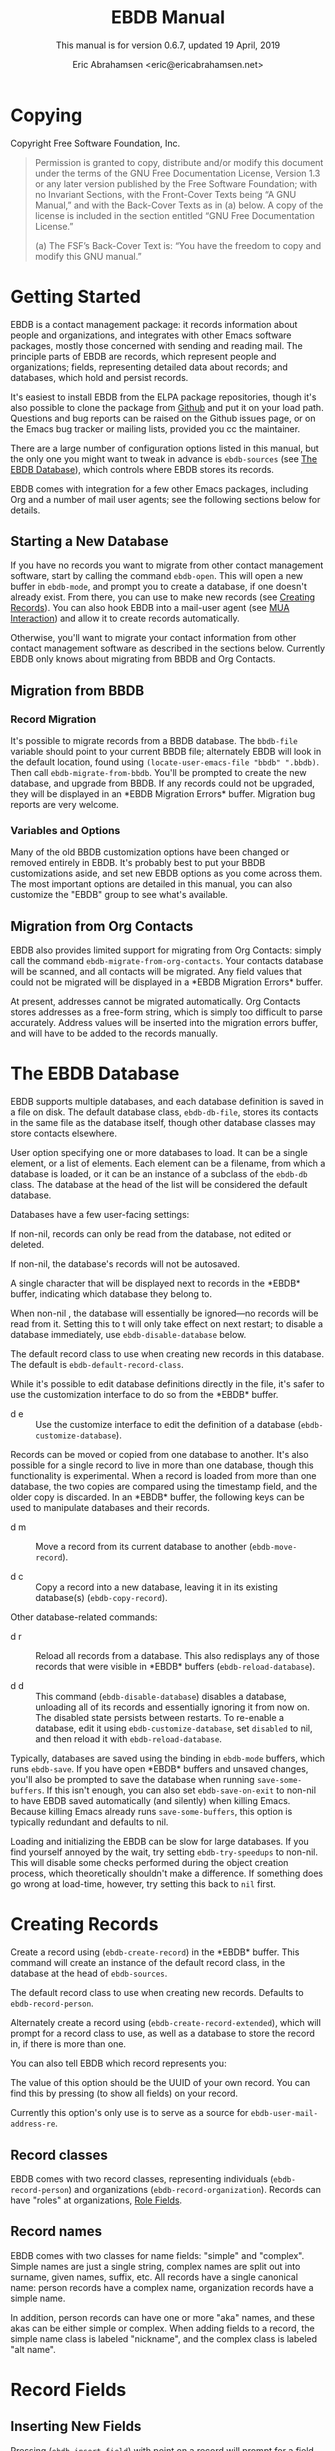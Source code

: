 # -*- sentence-end-double-space: t -*-
#+TEXINFO_CLASS: info
#+TEXINFO_HEADER: @syncodeindex vr cp
#+TEXINFO_HEADER: @syncodeindex fn cp
#+TEXINFO_HEADER: @syncodeindex ky cp
#+AUTHOR: Eric Abrahamsen <eric@ericabrahamsen.net>
#+TITLE: EBDB Manual
#+SUBTITLE: This manual is for version 0.6.7, updated 19 April, 2019
#+TEXINFO_DIR_CATEGORY: Emacs
#+TEXINFO_DIR_TITLE: EBDB: (ebdb)
#+TEXINFO_DIR_DESC: Contact management package
#+OPTIONS: *:nil num:t toc:2 h:4 num:3
#+MACRO: buf \ast{}$1\ast{}
#+MACRO: kbd @@texinfo:@kbd{$1}@@

* Copying
:PROPERTIES:
:COPYING:  t
:END:

Copyright \copy 2016 Free Software Foundation, Inc.

#+BEGIN_QUOTE
Permission is granted to copy, distribute and/or modify this document
under the terms of the GNU Free Documentation License, Version 1.3 or
any later version published by the Free Software Foundation; with no
Invariant Sections, with the Front-Cover Texts being “A GNU Manual,”
and with the Back-Cover Texts as in (a) below.  A copy of the license
is included in the section entitled “GNU Free Documentation License.”

(a) The FSF’s Back-Cover Text is: “You have the freedom to copy and
modify this GNU manual.”
#+END_QUOTE
* Getting Started
EBDB is a contact management package: it records information about
people and organizations, and integrates with other Emacs software
packages, mostly those concerned with sending and reading mail.  The
principle parts of EBDB are records, which represent people and
organizations; fields, representing detailed data about records; and
databases, which hold and persist records.

It's easiest to install EBDB from the ELPA package repositories,
though it's also possible to clone the package from [[https:github.com/girzel/ebdb][Github]] and put it
on your load path.  Questions and bug reports can be raised on the
Github issues page, or on the Emacs bug tracker or mailing lists,
provided you cc the maintainer.

There are a large number of configuration options listed in this
manual, but the only one you might want to tweak in advance is
~ebdb-sources~ (see [[id:9a02f8fb-01e2-4cd8-8166-608814a031f7][The EBDB Database]]), which controls where EBDB
stores its records.

EBDB comes with integration for a few other Emacs packages, including
Org and a number of mail user agents; see the following sections below
for details.

** Starting a New Database
#+FINDEX: ebdb-open
If you have no records you want to migrate from other contact
management software, start by calling the command ~ebdb-open~.  This
will open a new buffer in ~ebdb-mode~, and prompt you to create a
database, if one doesn't already exist.  From there, you can use
{{{kbd(c)}}} to make new records (see [[id:692cde31-73be-4faf-b436-7eae8a5d02d1][Creating Records]]).  You can also
hook EBDB into a mail-user agent (see [[id:6a16bc3a-dd20-48af-b532-d5a39da6ab55][MUA Interaction]]) and allow it to
create records automatically.

Otherwise, you'll want to migrate your contact information from other
contact management software as described in the sections below.
Currently EBDB only knows about migrating from BBDB and Org Contacts.
** Migration from BBDB
#+CINDEX: Migration from BBDB
*** Record Migration
#+FINDEX: ebdb-migrate-from-bbdb
It's possible to migrate records from a BBDB database.  The
~bbdb-file~ variable should point to your current BBDB file;
alternately EBDB will look in the default location, found using
~(locate-user-emacs-file "bbdb" ".bbdb)~.  Then call
~ebdb-migrate-from-bbdb~.  You'll be prompted to create the new
database, and upgrade from BBDB.  If any records could not be
upgraded, they will be displayed in an {{{buf(EBDB Migration
Errors)}}} buffer.  Migration bug reports are very welcome.
*** Variables and Options
Many of the old BBDB customization options have been changed or
removed entirely in EBDB.  It's probably best to put your BBDB
customizations aside, and set new EBDB options as you come across
them.  The most important options are detailed in this manual, you can
also customize the "EBDB" group to see what's available.
** Migration from Org Contacts
#+CINDEX: Migration from Org Contacts
#+FINDEX: ebdb-migrate-from-org-contacts
EBDB also provides limited support for migrating from Org Contacts:
simply call the command ~ebdb-migrate-from-org-contacts~.  Your
contacts database will be scanned, and all contacts will be migrated.
Any field values that could not be migrated will be displayed in a
{{{buf(EBDB Migration Errors)}}} buffer.

At present, addresses cannot be migrated automatically.  Org Contacts
stores addresses as a free-form string, which is simply too difficult
to parse accurately.  Address values will be inserted into the
migration errors buffer, and will have to be added to the records
manually.
* The EBDB Database
:PROPERTIES:
:ID:       9a02f8fb-01e2-4cd8-8166-608814a031f7
:END:
EBDB supports multiple databases, and each database definition is
saved in a file on disk.  The default database class, ~ebdb-db-file~,
stores its contacts in the same file as the database itself, though
other database classes may store contacts elsewhere.

#+CINDEX: Creating a database
#+CINDEX: Databases
#+TEXINFO: @defopt ebdb-sources
User option specifying one or more databases to load.  It can be a
single element, or a list of elements.  Each element can be a
filename, from which a database is loaded, or it can be an instance of
a subclass of the ~ebdb-db~ class.  The database at the head of the
list will be considered the default database.
#+TEXINFO: @end defopt

Databases have a few user-facing settings:

#+ATTR_TEXINFO: :options Database @code{boolean} read-only
#+begin_deftypeivar
If non-nil, records can only be read from the database, not edited or
deleted.
#+end_deftypeivar

#+ATTR_TEXINFO: :options Database @code{boolean} auto-save
#+begin_deftypeivar
If non-nil, the database's records will not be autosaved.
#+end_deftypeivar

#+ATTR_TEXINFO: :options Database @code{character} buffer-char
#+begin_deftypeivar
A single character that will be displayed next to records in the
{{{buf(EBDB)}}} buffer, indicating which database they belong to.
#+end_deftypeivar

#+ATTR_TEXINFO: :options Database @code{boolean} disabled
#+begin_deftypeivar
When non-nil , the database will essentially be ignored---no records
will be read from it.  Setting this to t will only take effect on next
restart; to disable a database immediately, use
~ebdb-disable-database~ below.
#+end_deftypeivar

#+ATTR_TEXINFO: :options Database @code{symbol} record-class
#+begin_deftypeivar
The default record class to use when creating new records in this
database.  The default is ~ebdb-default-record-class~.
#+end_deftypeivar

While it's possible to edit database definitions directly in the file,
it's safer to use the customization interface to do so from the
{{{buf(EBDB)}}} buffer.

#+attr_texinfo: :indic @kbd
- d e ::

     #+KINDEX: d e
     Use the customize interface to edit the definition of a database
     (~ebdb-customize-database~).

Records can be moved or copied from one database to another. It's also
possible for a single record to live in more than one database, though
this functionality is experimental. When a record is loaded from more
than one database, the two copies are compared using the timestamp
field, and the older copy is discarded.  In an {{{buf(EBDB)}}} buffer,
the following keys can be used to manipulate databases and their
records.

#+attr_texinfo: :indic @kbd
- d m ::

     #+KINDEX: d m
     Move a record from its current database to another
     (~ebdb-move-record~).

- d c ::

     #+KINDEX: d c
      Copy a record into a new database, leaving it in its existing
     database(s) (~ebdb-copy-record~).

Other database-related commands:

#+attr_texinfo: :indic @kbd
- d r ::

     #+KINDEX: d r
     Reload all records from a database.  This also redisplays any of
     those records that were visible in {{{buf(EBDB)}}} buffers
     (~ebdb-reload-database~).

- d d ::

     #+KINDEX: d d
     This command (~ebdb-disable-database~) disables a database,
     unloading all of its records and essentially ignoring it from now
     on.  The disabled state persists between restarts.  To re-enable
     a database, edit it using ~ebdb-customize-database~, set
     ~disabled~ to nil, and then reload it with
     ~ebdb-reload-database~.

#+CINDEX: Saving the database
#+VINDEX: ebdb-save-on-exit
Typically, databases are saved using the {{{kbd(s)}}} binding in
~ebdb-mode~ buffers, which runs ~ebdb-save~.  If you have open
{{{buf(EBDB)}}} buffers and unsaved changes, you'll also be prompted
to save the database when running ~save-some-buffers~.  If this isn't
enough, you can also set ~ebdb-save-on-exit~ to non-nil to have EBDB
saved automatically (and silently) when killing Emacs. Because killing
Emacs already runs ~save-some-buffers~, this option is typically
redundant and defaults to nil.

#+CINDEX: Loading databases
#+CINDEX: Database load times
#+VINDEX: ebdb-try-speedups
Loading and initializing the EBDB can be slow for large databases.  If
you find yourself annoyed by the wait, try setting ~ebdb-try-speedups~
to non-nil.  This will disable some checks performed during the object
creation process, which theoretically shouldn't make a difference.  If
something does go wrong at load-time, however, try setting this back
to ~nil~ first.
* Creating Records
:PROPERTIES:
:ID:       692cde31-73be-4faf-b436-7eae8a5d02d1
:END:
#+CINDEX: Creating records
#+KINDEX: c
#+FINDEX: ebdb-create-record
Create a record using {{{kbd(c)}}} (~ebdb-create-record~) in the
{{{buf(EBDB)}}} buffer.  This command will create an instance of the
default record class, in the database at the head of ~ebdb-sources~.

#+ATTR_TEXINFO: :options ebdb-default-record-class
#+begin_defopt
The default record class to use when creating new records.  Defaults
to ~ebdb-record-person~.
#+end_defopt

#+FINDEX: ebdb-create-record-extended
#+KINDEX: C
Alternately create a record using {{{kbd(C)}}}
(~ebdb-create-record-extended~), which will prompt for a record class to use,
as well as a database to store the record in, if there is more than
one.

You can also tell EBDB which record represents you:

#+ATTR_TEXINFO: :options ebdb-record-self
#+begin_defopt
The value of this option should be the UUID of your own record.  You
can find this by pressing {{{kbd(T)}}} (to show all fields) on your
record.
#+end_defopt

Currently this option's only use is to serve as a source for
~ebdb-user-mail-address-re~.
** Record classes
EBDB comes with two record classes, representing individuals
(~ebdb-record-person~) and organizations (~ebdb-record-organization~).
Records can have "roles" at organizations, [[id:1398bd78-b380-4f36-ab05-44ea5ca8632f][Role Fields]].
** Record names
EBDB comes with two classes for name fields: "simple" and "complex".
Simple names are just a single string, complex names are split out
into surname, given names, suffix, etc.  All records have a single
canonical name: person records have a complex name, organization
records have a simple name.

In addition, person records can have one or more "aka" names, and
these akas can be either simple or complex.  When adding fields to a
record, the simple name class is labeled "nickname", and the complex
class is labeled "alt name".
* Record Fields
:PROPERTIES:
:ID:       4170bd36-64bf-44b4-87d0-29fbed968851
:END:
** Inserting New Fields
#+CINDEX: Inserting new fields
#+KINDEX: i
#+FINDEX: ebdb-insert-field
Pressing {{{kbd(i)}}} (~ebdb-insert-field~) with point on a record
will prompt for a field type, then field values, and add the field to
the record.  See below for more information about the various kinds of
fields.

When entering field data, optional data can be skipped by entering a
blank string, or by pressing {{{kbd(C-g)}}}.  The first {{{kbd(C-g)}}}
will cancel the current data prompt; the second {{{kbd(C-g)}}} will
cancel the creation of the field altogether.  For instance, when
creating address fields, EBDB will allow you to create an arbitrary
number of street lines.  When you've added enough, either enter a
blank string, or hit {{{kbd(C-g)}}}.
** Editing Existing Fields
#+CINDEX: Editing fields
#+KINDEX: e
#+FINDEX: ebdb-edit-field
Pressing {{{kbd(e)}}} (~ebdb-edit-field~) with point on a field will
allow you to edit an existing field, with the previous values as
defaults.

#+KINDEX: E
#+FINDEX: ebdb-edit-field-customize
Alternately, press {{{kbd(E)}}} (~ebdb-edit-field-customize~) to edit
the field's values using the Customize interface.  Some fields have
slots that can only be edited this way; other fields have slots that
cannot be edited at all once the field is created.
** Deleting Records and Fields
#+CINDEX: Deleting records
#+CINDEX: Deleting fields
#+KINDEX: C-k
#+FINDEX: ebdb-delete-record-or-field
Pressing {{{kbd(C-k)}}} on a field will ask you for confirmation, then
delete the field.  Pressing {{{kbd(C-k)}}} while point is on or before
a record's main name will instead prompt to delete the whole record.
** Field Types
:PROPERTIES:
:ID:       cb2190f4-f2e6-4082-9671-24e11e5cc0c6
:END:
Fields can be classed in a few different categories.  Some are
"plumbing" fields, that are present for all records, but not generally
visible or user-editable: these include the creation date, timestamp,
and UUID.  You can view these fields by hitting {{{kbd(T)}}} on the
record.  Other fields are "built-in": basic fields that get special
treatment.  These include the name, mail, phone, address, and notes
fields.  EBDB comes with default classes for these fields: if you
would like to use different defaults, you can create new classes
(inheriting from the existing ones) and use those instead.  See
[[id:a58993a8-0631-459f-8bd6-7155bb6df605][Hacking EBDB]] for more information.

Besides the "plumbing" and "built-in" fields, all other fields are
referred to as "user" fields.  These can hold any kind of information
you want to associate with a record.  Some user fields are simple
string keys and string values; others have more complicated data
structures and behavior.

When adding a field to a record, you'll be prompted for a field type.
The list will include the built-in fields, more complicated field
types, and also all the simple string keys you've defined so far.  If
you enter a string key that EBDB hasn't seen before, it will prompt
for confirmation, then define that key for future use.

EBDB comes with more complicated classes including "anniversary",
"url", "id", "relation", "role" and more.  Many of these fields have
their own list of labels: for instance, anniversary fields may be
labeled "birthday" or "wedding", and URL fields might be labeled
"homepage" or "file-sharing".

In the case of fields with labels, you'll first choose the general
field ("anniversary"), then enter the field data, and lastly choose a
label ("birthday").  Again, if you choose a label that hasn't been
seen before, EBDB will first prompt for confirmation, then define the
label for future use.  You can also enter an empty string or hit
{{{kbd(C-g)}}} to omit the label altogether.

Loading secondary libraries may make more field types available.
*** Role fields
:PROPERTIES:
:ID:       1398bd78-b380-4f36-ab05-44ea5ca8632f
:END:
One type of field worth mentioning in particular is the role field.
EBDB records come in two types at present: person and organization.
People have roles at organizations: jobs, volunteer positions, etc.
People are also likely to have roles at more than one organization.

When adding a role field to a record, you'll be prompted for a string
label denoting eg.@@texinfo:@:@@ a job title, prompted for an
organization, and prompted for a mail address that belongs only to
this role field (ie.@@texinfo:@:@@ an institutional email address).
If the organization has a "domain" field type, and the person has an
existing mail address that matches that domain, you'll be prompted to
move that address to the role field.

When viewing organization records, the role fields for all related
person records are also displayed as part of the organization record.

If a person's role at an organization later comes to an end, the role
field can be deleted, or marked as "defunct", if record keeping is
desired.  This can only be done using the customize-based editing
interface (the {{{kbd(E)}}} key on the role field).

In fact, in addition to a mail field, role fields can contain an
arbitrary number of other fields, representing metadata about the role
(an employee number, employment start date, etc).  The author has yet
to come up with a good interface for viewing and manipulating these
extra fields, however, so the functionality remains hidden.
Suggestions are very welcome.

#+FINDEX: ebdb-create-record-and-role
It can often feel a little clunky creating a new organization to
associate with a person, or vice versa.  EBDB provides a convenience
function to create a new person or organization record, and associate
it with the existing record under point, in one step, using the
{{{kbd(F)}}}.  This will create a new organization if point is on a
person record, or a new person if point is on an organization.

*** Tag field
:PROPERTIES:
:ID:       d9073bc7-8731-4919-9fc0-7d1dcf98426e
:END:
EBDB comes with a field holding arbitrary tags for records.  When
searching on the tags field (using {{{kbd(/ x)}}} and selecting
"tags"), EBDB provides the same tag search syntax as Org does,
eg.@@texinfo:@:@@ "work|laptop+night".  @@texinfo:@xref{Matching
tags and properties,,,org}@@ for more information.

The @@texinfo:@file{@@ebdb-org@@texinfo:}@@ library comes with another
tagging class, ~ebdb-org-field-tags~, that behaves just like the
standard class, except the user's Org-file tags are offered for
completion.  [[id:ee6b5ccb-a7a6-4c42-84a5-9eb0bbdc040f][Org Integration]].
*** Mail folder field
The "mail folder" field is used to indicate which folder or group
incoming mail from the contact should be filed into.  Currently only
Gnus supports this; support in other MUAs is forthcoming.
* MUA Interaction
:PROPERTIES:
:ID:       6a16bc3a-dd20-48af-b532-d5a39da6ab55
:END:
One of EBDB's most important features is the ability to create, update
and display records based on messages received or sent in your mail
user agent(s).  In theory, EBDB can be integrated with any software
package, but it's most common to use it in conjunction with sending
and receiving emails.
** Loading MUA Code

MUA code is activated simply by loading the relevant library.  Keep in
mind that mail-reading clients and mail-sending clients are considered
separate MUAs.  For instance, if you use the Gnus package for reading
mail, and Message for sending it, you'll want two require statements:

#+BEGIN_SRC elisp
(require 'ebdb-gnus)
(require 'ebdb-message)
#+END_SRC

There are other packages that provide other MUA integration: these are
likewise activated simply by requiring the relevant library, named
"ebdb-<MUA>".  MUAs supported by EBDB include gnus, message, mh-e,
mu4e, wl, and rmail.
** Display and Updating

#+CINDEX: MUA Display
#+CINDEX: MUA Updating
When a message is opened in an MUA, EBDB can do certain things with
the records referenced in that message. It can:

- Pop up a buffer displaying the records.
- Create new records, or alter existing records, based on information
   provided by the MUA.
- Run automatic rules to edit the records.
- Provide keybindings to manually edit the records.

Each of these functionalities is optional, and can be customized
independently of the others.
*** Pop-up Buffers
#+CINDEX: Pop-up buffers
Each MUA creates its own EBDB pop-up buffer, with a name like
{{{buf(EBDB-Gnus)}}} or {{{buf(EBDB-Rmail)}}}.  MUAs will re-use their
own buffers, and will not interfere with buffers the user has created
using the ~ebdb~ command, or by cloning or renaming existing buffers.

#+ATTR_TEXINFO: :options ebdb-mua-pop-up
#+begin_defopt
If nil, MUAs will not automatically pop up buffers.  It is still
possible to manually create the buffer using interactive commands (see
below).
#+end_defopt

#+ATTR_TEXINFO: :options ebdb-mua-default-formatter
#+begin_defopt
The default formatter to use for MUA pop-up buffers.  The value of
this option should be an instance of either the
~ebdb-formatter-ebdb-multiline~ or the ~ebdb-formatter-ebdb-oneline~
class; it defaults to ~ebdb-default-multiline-formatter~.  Other
likely options would be the value of ~ebdb-default-oneline-formatter~,
or a custom-made formatter, see [[id:20fc7a2a-55a9-43ef-9534-9e5887682a88][Customizing Record Display]].
#+end_defopt

EBDB can also integrate with atomic windows (@@texinfo:@xref{Atomic
Windows,,,elisp}@@).

#+ATTR_TEXINFO: :options ebdb-join-atomic-windows
#+begin_defopt
When non-nil (the default), EBDB buffers that are popped up within
existing atomic windows will become part of the atomic window.
Otherwise they will be opened to one side of the atomic window.
#+end_defopt

#+ATTR_TEXINFO: :options ebdb-default-window-size
#+begin_defopt
Set to a float between 0 and 1 to specify how much of an existing
window the popped-up {{{buf(EBDB)}}} buffer should occupy.
#+end_defopt

In addition, each MUA has its own customization option for controlling
the window size of pop-up buffers.  Each option is named as
~ebdb-<MUA>-window-size~, and each defaults to
~ebdb-default-window-size~.

Beyond this, there are no other user customization options controlling
the layout of MUA pop-up buffers.  Further customization will likely
be added in the future: please complain to the author.
*** Auto-Updating Records
EBDB can automatically update the name and mail addresses of records
based on information in an MUA message. The first and most important
option governing this behavior is:

#+ATTR_TEXINFO: :options ebdb-mua-auto-update-p
#+begin_defopt
This option determines how EBDB acts upon mail addresses found in
incoming messages.  If nil, nothing will happen.  Other options
include the symbols ~existing~ (only search for and display existing
records), ~update~ (only find existing records, and update their name
and mail fields as necessary), ~query~ (find existing records, and
query about the editing and creation of new records), and ~create~
(automatically create new records).  A value of ~t~ is considered
equivalent to ~create~.  The option can also be set to a function
which returns one of the above symbols.
#+end_defopt

This option only governs what EBDB does automatically, each time a
message is displayed.  The same process can be run interactively using
the commands below.

In many cases it's useful to have different auto-update behavior in
different MUAs.  In particular, you might want to automatically create
records for addresses as you send messages to them, but retain manual
control over creating records from messages you receive.  EBDB
provides two more-specific versions of ~ebdb-mua-auto-update-p~:

#+ATTR_TEXINFO: :options ebdb-mua-sender-update-p
#+begin_defopt
The default "update-p" value for all mail-sending MUAs.
#+end_defopt

#+ATTR_TEXINFO: :options ebdb-mua-reader-update-p
#+begin_defopt
The default "update-p" value for all mail-reading MUAs.
#+end_defopt

#+VINDEX: ebdb-gnus-auto-update-p
#+VINDEX: ebdb-message-auto-update-p
#+VINDEX: ebdb-rmail-auto-update-p
#+VINDEX: ebdb-mhe-auto-update-p
#+VINDEX: ebdb-mu4e-auto-update-p
#+VINDEX: ebdb-wl-auto-update-p
#+VINDEX: ebdb-vm-auto-update-p
Even finer-grained control is available using per-MUA versions of the
option, all of them named after the pattern
~ebdb-<MUA>-auto-update-p~.

When updating records either automatically or interactively, a few
more options come into play:

#+ATTR_TEXINFO: :options ebdb-add-name
#+begin_defopt
Whether to automatically change record names.  See docstring for
details.
#+end_defopt

#+ATTR_TEXINFO: :options ebdb-add-aka
#+begin_defopt
Whether to automatically add new names as akas.  See docstring for
details.
#+end_defopt

#+ATTR_TEXINFO: :options ebdb-add-mails
#+begin_defopt
How to handle apparently new mail addresses.  See docstring for
details.
#+end_defopt

There are also options governing whether EBDB will consider a mail
address or not:

#+ATTR_TEXINFO: :options ebdb-accept-header-list
#+begin_defopt
An alist governing which addresses in which headers will be accepted.
See docstring for details.
#+end_defopt

#+ATTR_TEXINFO: :options ebdb-ignore-header-list
#+begin_defopt
An alist governing which addresses in which headers will be ignored.
See docstring for details.
#+end_defopt

#+VINDEX: ebdb-record-self
#+ATTR_TEXINFO: :options ebdb-user-name-address-re
#+begin_defopt
A regular expression matching the user's own mail address(es).  In
addition to a regexp, this can also be the symbol ~message~, in which
case the value will be copied from ~message-alternative-emails~, or
the symbol ~self~, in which case the value will be constructed from
the record pointed to by the option ~ebdb-record-self~.
#+end_defopt

When auto update is set to ~query~, and the user has already told EBDB
not to automatically create or update a record for a given mail
address, it can be annoying when opening the message a second timed to
be prompted again.  It is possible to permanently ignore a mail
address, by saving it to disk.

#+CINDEX: Permanently ignoring mail addresses
#+ATTR_TEXINFO: :options ebdb-permanent-ignores-file
#+begin_defopt
A file in which to save permanently-ignored mail addresses.  This
defaults to ".ebdb-permanent-ignores" in the user's Emacs directory,
but can be set to a different location, or to nil to disable saving of
the ignored list altogether.
#+end_defopt

When EBDB queries to create or update a record, the {{{kbd(i)}}} key
will ignore the mail permanently; the {{{kbd(I)}}} key will ignore the
entire domain.  If the above option is nil, the mail will be ignored
for this session only, otherwise it will be saved to disk the next
time EBDB is saved.

It's also possible to add addresses manually, while EBDB is shut down.
The format is one address per line, with no attached name or angle
brackets.  Domains to be ignored should start with the "@" symbol.
The addresses are matched literally (though case-insensitively); it's
not possible to use regexps.
*** Noticing and Automatic Rules

#+CINDEX: Automatic Rules
In addition to updating records' name and mail fields, it's possible
to run other arbitrary edits on records when they are referenced in a
message.  This process is called "noticing".  Two hooks are run as a
part of noticing:

#+ATTR_TEXINFO: :options ebdb-notice-record-hook
#+begin_defopt
This hook is run once per record noticed, with two arguments: the
record, and one of the symbols ~sender~ and ~recipient~, indicating
where in the message headers the record was found.
#+end_defopt

#+ATTR_TEXINFO: :options ebdb-notice-mail-hook
#+begin_defopt
This hook is run once per mail message noticed: if multiple addresses
belong to a single record, it will be called once per address.  The
hook is run with one argument: the record.
#+end_defopt

#+FINDEX: ebdb-notice-field
When a record is noticed, it will also call the method
~ebdb-notice-field~ on all of its fields.  Using this method requires
a bit of familiarity with @@texinfo:@ref{Generic
Functions,,,elisp}@@; suffice it to say that the first argument is the
field instance being noticed, the second argument is one of the
symbols ~sender~ or ~recipient~, and the third argument is the record
being noticed.

*** Interactive Commands
:PROPERTIES:
:ID:       38166454-6750-48e9-a5e5-313ff9264c6d
:END:
Some interactive commands are also provided for operating on the
relevant EBDB records.  In message-reading MUAs, EBDB creates its own
keymap, and binds it to the key ";".  The following list assumes this
binding, and only specifies the further binding.  Ie, press ";:" to
call ~ebdb-mua-update-records~.

#+attr_texinfo: :indic @kbd
- : ::

     #+KINDEX: ; :
     #+FINDEX: ebdb-mua-update-records
     If the option ~ebdb-mua-auto-update-p~ is nil, this command
     (~ebdb-mua-update-records~) can be used to do the same thing, and
     will behave as if that option were set to ~query~.

- ; ::

     #+KINDEX: ; ;
     #+FINDEX: ebdb-mua-display-all-records
     If the option ~ebdb-mua-pop-up~ is nil, this command can be used
     to do the same thing (~ebdb-mua-display-all-records~).

- ' ::

     #+KINDEX: ; '
     #+FINDEX: ebdb-mua-edit-sender-notes
     Edit the notes field of the message sender
     (~ebdb-mua-edit-sender-notes~).

- @@texinfo:@quotedblright{}@@ ::

     #+KINDEX: ; "
     #+FINDEX: ebdb-mua-in-ebdb-buffer
     This command moves point to the relevant EBDB pop-up buffer
     (popping the buffer up first, if necessary).  You can then issue
     commands in the EBDB buffer as usual, with the exception that
     {{{kbd(q)}}} will move point back to the previously-selected
     window, rather than quitting the EBDB buffer.

- s ::

     #+KINDEX: ; s
     #+FINDEX: ebdb-mua-snarf-article
     This command scans the body text of the current message, and
     attempts to snarf new record information from it.  Email
     addresses and names in the body text will be handled, as will
     information in the headers of forwarded mail, and information in
     the signature will be associated with the sender.  The user is
     always prompted before edits are made.  This functionality is
     highly unreliable, and probably won't work as advertised.

- t ::

     #+KINDEX: ; t
     #+FINDEX: ebdb-mua-toggle-records-format
     This command toggles the displayed records between the multiline
     and oneline display formats.

Other command are not bound by default:

#+attr_texinfo: :options Command ebdb-mua-yank-cc
#+begin_deffn
Prompt for an existing {{{buf(EBDB)}}} buffer, and add addresses for
all the records displayed there to the "CC:" line of the message being
composed.  This command is not bound by default, because the EBDB
keymap is not bound by default in message composition MUAs.
#+end_deffn

#+attr_texinfo: :options Command ebdb-mua-display-sender
#+begin_deffn
Only display the sender.
#+end_deffn

#+attr_texinfo: :options Command ebdb-mua-display-recipients
#+begin_deffn
Only display the recipients.
#+end_deffn

#+attr_texinfo: :options Command ebdb-mua-display-all-recipients
#+begin_deffn
Only display recipients, using all mail addresses from the message.
#+end_deffn
** EBDB and MUA summary buffers

EBDB can affect the way message senders are displayed in your MUA's
summary buffer.  It can do this in two ways: 1) by changing the way
the contact name is displayed, and 2) by optionally displaying a
one-character mark next to the contact's name.
*** Sender name display
EBDB can "unify" the name displayed for a sender that exists in the
database.  In general, an MUA will display the name part of the From:
header in the mailbox summary buffer.  EBDB can replace that display
name with information from the database.  This only works for Gnus,
which allows for overriding how message senders are displayed.  The
format letter (see below) should be added to
~gnus-summary-line-format~ for Gnus (which see).

#+attr_texinfo: :options ebdb-message-clean-name-function
#+begin_defopt
A function used to clean up the name extracted from the headers of a
message.
#+end_defopt

#+attr_texinfo: :options ebdb-message-mail-as-name
#+BEGIN_defopt
If non-nil, the mail address will be used as a fallback for new record
names.
#+END_defopt

#+attr_texinfo: :options ebdb-mua-summary-unification-list
#+BEGIN_defopt
A list of fields used by ~ebdb-mua-summary-unify~ to return a value
for unification.  See docstring for details.
#+END_defopt

#+attr_texinfo: :options ebdb-mua-summary-unify-format-letter
#+BEGIN_defopt
Format letter to use for the EBDB-unified sender name in a Gnus
summary buffer.  Defaults to "E".
#+END_defopt

*** Summary buffer marks
EBDB can display a one-character mark next to the name of senders that
are in the database---at present this is only possible in the Gnus
and VM MUAs.  This can be done in one of three ways.  From most
general to most specific:

#+attr_texinfo: :options ebdb-mua-summary-mark
#+BEGIN_defopt
Set to a single-character string to use for all senders in the EBDB
database.  Set to nil to not mark senders at all.
#+END_defopt

#+attr_texinfo: :options ebdb-record ebdb-mua-make-summary-mark record
#+BEGIN_defmethod
This generic function accepts @@texinfo:@var{record}@@ as a single
argument, and returns a single-character string to be used as a mark.
#+END_defmethod

Alternately, give a record an instance of the "summary mark" field
class to use that specific mark for that record.

Marks are displayed in MUA summary buffers by customizing the format
string provided by Gnus, and adding the EBDB-specific format code:

#+attr_texinfo: :options ebdb-mua-summary-mark-format-letter
#+BEGIN_defopt
Format letter to use in the summary buffer format string to mark a
record.  Defaults to "e".
#+END_defopt
** Mail Address Completion
:PROPERTIES:
:ID:       f035aefc-53b1-4d05-b980-8ae0ac851275
:END:
Emacs' two message-composition modes are ~message-mode~ and
~mail-mode~, the former having somewhat obsoleted the latter -- EBDB
supports both.

The main use of EBDB in message composition is to complete email
addresses of contacts, obviously.  The following options govern this
behavior:

#+ATTR_TEXINFO: :options ebdb-complete-mail
#+BEGIN_defopt
If non-nil, EBDB will provide mail completion in mail composition
buffers.  If it is the symbol ~capf~, EBDB will add it's own
completion function to the local value of
~completion-at-point-functions~.  Otherwise, it will clobber the
existing binding of {{{kbd(@key{TAB})}}} and replace it with the
function ~ebdb-complete-mail~.  (Technically, in ~message-mode~, it
will ensure this function is called instead of ~message-expand-name~.)
#+END_defopt

#+ATTR_TEXINFO: :options ebdb-mail-avoid-redundancy
#+BEGIN_defopt
If nil, mail completion will always insert a full "First Last
<first.last@example.com>" string, even when the contact's name is
deemed to be redundant with the email address itself.  If set to the
symbol ~mail-only~, the name will never be inserted.  If any other
non-nil value, the name will be elided if it appears to be redundant.
#+END_defopt

#+ATTR_TEXINFO: :options ebdb-complete-mail-allow-cycling
#+BEGIN_defopt
If non-nil, cycle mail addresses when completing mails.  The exact
behavior of this setting depends a bit on the value of
~ebdb-complete-mail~.  If completion at point is being used, this can
be set to an integer N, specifying that cycling may take place if
there are N or fewer candidate completion strings.  If the function
~ebdb-complete-mail~ is being used, a non-nil value will allow cycling
among all of a single contact's mail addresses, once the contact
itself has been selected.
#+END_defopt

#+ATTR_TEXINFO: :options ebdb-completion-display-record
#+BEGIN_defopt
If non-nil, display each newly-completed record in a pop-up
{{{buf(EBDB)}}} buffer.
#+END_defopt

#+ATTR_TEXINFO: :options ebdb-complete-mail-hook
#+BEGIN_defopt
A hook run after a successful completion.
#+END_defopt

#+ATTR_TEXINFO: :options ebdb-mail-abbrev-expand-hook
#+BEGIN_defopt
A single function called each time an alias is expanded in a
composition buffer.  The function is called with two arguments: the
alias name, and the list of corresponding mail addresses.
#+END_defopt

*** A Note on Completion
As mentioned above, EBDB completion can be done either using the
completion at point framework, or its own ~ebdb-complete-mail~
function.  The two don't behave exactly the same, however: completion
at point works from a pre-constructed list of strings, while
~ebdb-complete-mail~ conducts an actual search of the database.  This
means that the former is faster, but the latter will find more
records, particularly if search options like ~ebdb-case-fold-search~
are in effect.

* Specific MUAs
** Gnus
EBDB has a little more support for Gnus than the other MUAs, for no
other reason than that Gnus is what the author uses.
*** Posting Styles
Gnus provides a "posting styles" mechanism which allows the user to
set up specific mail composition styles (custom headers and
signatures, etc) when writing mails to certain recipients.  The
mechanism examines Gnus group names to determine which styles to use.
EBDB can fake this mechanism so that different styles are used when
composing messages to different records.

#+attr_texinfo: :options ebdb-gnus-post-style-function
#+BEGIN_defopt
Set this option to a callable which accepts two arguments, a record
instance and a mail instance.  The callable should examine these
arguments and return the string name of a Gnus group to use for
looking up posting styles, or nil to use Gnus' defaults.
#+END_defopt

When writing this function, functions such as ~ebdb-record-field~ and
~ebdb-record-current-fields~ may come in handy.  Here's a less-obvious
example that dispatches styles depending on which database the record
belongs to:

#+BEGIN_SRC elisp
  (setq ebdb-gnus-post-style-function
        (lambda (rec _mail)
          (let ((dbs (slot-value (ebdb-record-cache rec) 'database)))
            (if (object-assoc "File: work.dat" 'label dbs)
                "nnimap+WorkAccount:INBOX"
              "nnimap+PersonalAccount:INBOX"))))
#+END_SRC

A current limitation of this functionality is that it only works when
composing a mail to a single recipient.  If you mark several records
in a {{{buf(EBDB)}}} buffer and compose a mail to them collectively,
the mechanism will be bypassed.
* EBDB Buffers
:PROPERTIES:
:ID:       877ca77a-06d6-4fbf-87ec-614d03c37e30
:END:
EBDB can create several separate buffers for displaying contacts.
Typically, each MUA creates its own buffer, with names like
{{{buf(EBDB-Gnus)}}}, etc.  Users can also create their own buffers
that won't be interfered with by MUA pop-up action.  Calling the
~ebdb~ command directly will create such a "user-owned" buffer; it's
also possible to create more by using the ~ebdb-clone-buffer~ and
~ebdb-rename-buffer~ commands within existing EBDB buffers.

#+attr_texinfo: :options ebdb-buffer-name
#+BEGIN_defopt
The base string that is used to create EBDB buffers, without
asterisks.  Defaults to "EBDB".
#+END_defopt

#+attr_texinfo: :indic @kbd
- b c ::

     #+KINDEX: b c
     #+FINDEX: ebdb-clone-buffer
     Prompt for a buffer name, and create a new EBDB buffer displaying
     the same records as the original buffer (~ebdb-clone-buffer~).

- b r ::

     #+KINDEX: b r
     #+FINDEX: ebdb-rename-buffer
     Rename the current EBDB buffer (~ebdb-rename-buffer~).  If this
     is done in a MUA pop-up buffer, the original buffer will be
     recreated next time the MUA requests another pop up.
** Searching
#+CINDEX: Searching the EBDB
#+KINDEX: / /
The most general search is performed with {{{kbd(/ /)}}}, which
searches on many different record fields and displays the results.

The EBDB major mode provides many keys for searching on specific
record fields.  Most of these keys are used after one of three prefix
keys, which change the behavior of the search: {{{kbd(/)}}} clears the
buffer and searches the whole database, {{{kbd(|)}}} searches only
among the records already displayed, and {{{kbd(+)}}} searches the
whole database and appends the results to the records already
displayed.

For instance, record name search is on the key {{{kbd(n)}}}, meaning
you can use {{{kbd(/ n)}}}, {{{kbd(| n)}}}, or {{{kbd(+ n)}}}.
Search keys that work this way are:

#+attr_texinfo: :indic @kbd
- n :: Search names
- o :: Search organizations
- p :: Search phones
- a :: Search addresses
- m :: Search mails
- t :: Search tags
- x :: Search user fields (prompts for which field to search on)
- c :: Search records that have been modified since last save
- C :: Search by record class
- D :: Prompt for a database and display all records belonging to that
  database

Search commands that currently only work with the {{{kbd(/)}}} prefix
are:

#+attr_texinfo: :indic @kbd
- / 1 :: Prompt for a single record, and display it
- / d :: Search duplicate records

#+CINDEX: Inverting searches
Searches can be inverted:

#+attr_texinfo: :indic @kbd
- ! ::
     #+KINDEX: !
     #+FINDEX: ebdb-search-invert
     Invert the results of the next search (~ebdb-search-invert~).

#+CINDEX: Search history
Each user-created {{{buf(EBDB)}}} buffer keeps track of search history
in that buffer.  To pop back to previous searches, use:

#+attr_texinfo: :indic @kbd
- ^ ::
     #+KINDEX: ^
     #+FINDEX: ebdb-search-pop
     ~ebdb-search-pop~
*** Changing Search Behavior
#+CINDEX: Customizing search
There are three ways to alter the behavior of EBDB searches.

#+attr_texinfo: :options ebdb-case-fold-search
#+BEGIN_defopt
An equivalent to the regular ~case-fold-search~ variable, which
see.  Defaults to the value of that variable.
#+END_defopt

#+attr_texinfo: :options ebdb-char-fold-search
#+BEGIN_defopt
Controls whether character folding is used when matching search
strings against record values.
#+END_defopt

#+attr_texinfo: :options ebdb-search-transform-functions
#+BEGIN_defopt
A list of functions that can be used to arbitrarily transform search
strings.  Each function should accept a single string argument, and
return the transformed string.  If the search criterion is not a
string (some fields produce sexp search criteria) these functions
will not be used.
#+END_defopt

Be careful of potential interaction between character folding and
transform functions.  Character folding works by calling
~char-fold-to-regexp~ on the search string, effectively replacing
foldable characters within the string using regular expressions.  This
process happens _after_ the transform functions have run, so there is
a possibility for unexpected search behavior.
** The Basics of ebdb-mode
EBDB buffers inherit from special-mode, and so the usual special-mode
keybindings apply.

#+attr_texinfo: :indic @kbd
- n ::

     #+KINDEX: n
     #+FINDEX: ebdb-next-record
     Move point to the next record (~ebdb-next-record~).

- p ::

     #+KINDEX: p
     #+FINDEX: ebdb-prev-record
     Move point to the previous record (~ebdb-prev-record~).

- N ::

     #+KINDEX: N
     #+FINDEX: ebdb-next-field
     Move point to the next field (~ebdb-next-field~).

- P ::

     #+KINDEX: P
     #+FINDEX: ebdb-prev-field
     Move point to the previous field (~ebdb-prev-field~).

- c ::

     #+KINDEX: c
     #+FINDEX: ebdb-create-record
     Create a new person record in the primary database
     (~ebdb-create-record~).

- C ::

     #+KINDEX: C
     #+FINDEX: ebdb-create-record-extended
     Prompt for database and record class, then create a new record
     (~ebdb-create-record-extended~).

- i ::

     #+KINDEX: i
     #+FINDEX: ebdb-insert-field
     Insert a new field into the record under point, or the marked
     records (~ebdb-insert-field~).

- e ::

     #+KINDEX: e
     #+FINDEX: ebdb-edit-field
     Edit the field under point (~ebdb-edit-field~).

- E ::

     #+KINDEX: E
     #+FINDEX: ebdb-edit-field-customize
     Use the extended customize interface to edit the field under
     point (~ebdb-edit-field-customize~).

- ; ::

     #+KINDEX: ;
     #+FINDEX: ebdb-edit-foo
     Either insert/edit the record's notes field or, with a prefix
     arg, prompt for an existing field and edit it (~ebdb-edit-foo~).

- C-k ::

     #+KINDEX: C-k
     #+FINDEX: ebdb-delete-field-or-record
     With point on a record field, offer to delete that field.  With
     point on a record header, offer to delete the whole
     record (~ebdb-delete-field-or-record~).

- @@texinfo:@kbd{@key{RET}}@@ ::

     #+KINDEX: RET
     #+FINDEX: ebdb-record-action
     #+CINDEX: Field actions
     Run an "action" on the field under point
     (~ebdb-record-action~). If multiple actions are provided, you'll
     be prompted to choose one.  Not all fields provide actions.
     {{{kbd(@key{RET})}}} on a mail field will compose a message to
     that mail address.

- m ::

     #+KINDEX: m
     #+FINDEX: ebdb-mail
     Begin composing a message to the record under point
     (~ebdb-mail~).  With a prefix arg, prompt for the mail address to
     use; otherwise use the record's primary address.

- M ::

     #+KINDEX: M
     #+FINDEX: ebdb-mail-each
     Begin composing a separate message to each marked record in the
     current {{{buf(EBDB)}}} buffer, or all records in the buffer if
     none are marked.  In addition, prompt for a common subject header
     line to use for each message, as well as records to add to the
     "Cc" and "Bcc" headers.  Then optionally prompt for a character,
     interpreted as the name of a register.  If that register contains
     text, insert the text as the body of each message.

     This function works as a sort of poor-man's mail merge; it lacks
     the ability to interpolate variables in the body text.

- t ::

     #+KINDEX: t
     #+FINDEX: ebdb-toggle-records-format
     Toggle between a multi-line, one-line, and full display (see [[id:20fc7a2a-55a9-43ef-9534-9e5887682a88][Customizing
     Record Display]]) (~ebdb-toggle-records-format~).

- T ::

     #+KINDEX: T
     #+FINDEX: ebdb-toggle-all-records-format
     Toggle the display of all the records in the current
     {{{buf(EBDB)}}} buffer.  (~ebdb-toggle-all-records-format~).

- r ::

     #+KINDEX: r
     #+FINDEX: ebdb-reformat-records
     Redisplay the record under point (~ebdb-reformat-records~).

- o ::

     #+KINDEX: o
     #+FINDEX: ebdb-omit-records
     Remove the record under point (or marked records) from the buffer
     (does not delete the records) (~ebdb-omit-records~).

- I ::

     #+KINDEX: I
     #+FINDEX: ebdb-cite-records-ebdb
     Put a "citation" for the record under point (or marked records)
     onto the kill ring (~ebdb-cite-records-ebdb~).  A "citation" is a
     name-and-mail string for the record.  Prompt for a style, meaning
     a textual mode.  With a prefix arg, arrange citations in a list,
     otherwise inline.

- w f ::

     #+KINDEX: w f
     #+FINDEX: ebdb-copy-fields-as-kill

     Copy the string value of the field under point to the kill ring
     (~ebdb-copy-fields-as-kill~).

- w r ::

     #+KINDEX: w r
     #+FINDEX: ebdb-copy-records-as-kill
     Copy a string representation of the whole record under point to
     the kill ring (~ebdb-copy-records-as-kill~).

- w m ::

     #+KINDEX: w m
     #+FINDEX: ebdb-copy-mail-as-kill
     Copy a name-plus-mail string citation for the record under point
     to the kill ring (~ebdb-copy-mail-as-kill~).  These strings look
     like "John Q Public <john@public.com>".  By default this will use
     the record's primary address; supply a prefix arg to be prompted
     for which address to use.

- g ::

     #+KINDEX: g
     #+FINDEX: revert-buffer
     Redisplay all visible records (~revert-buffer~).

- ? ::

     #+KINDEX: ?
     #+FINDEX: ebdb-help
     Show a very brief help message (~ebdb-help~).

- h ::

     #+KINDEX: h
     #+FINDEX: ebdb-info
     Open this manual (~ebdb-info~).

- s ::

     #+KINDEX: s
     #+FINDEX: ebdb-save
     Save all databases (~ebdb-save~).

- q ::

     #+KINDEX: q
     #+FINDEX: quit-window
     Delete the {{{buf(EBDB)}}} window (~quit-window~).

[[id:692cde31-73be-4faf-b436-7eae8a5d02d1][Creating Records]] and [[id:4170bd36-64bf-44b4-87d0-29fbed968851][Record Fields]] for more on record creation and
field manipulation.
** Customizing Record Display
:PROPERTIES:
:ID:       20fc7a2a-55a9-43ef-9534-9e5887682a88
:END:
#+VINDEX: ebdb-default-multiline-formatter
#+VINDEX: ebdb-default-oneline-formatter
The appearance of records in {{{buf(EBDB)}}} buffers can be
customized.  The display of records is controlled by objects called
formatters, and two such objects are provided by default, one creating
a multi-line display of records (the value of
~ebdb-default-multiline-formatter~), and another creating a
single-line display (~ebdb-default-oneline-formatter~).  Some
customization options are provided to influence the behavior of these
formatters (see the ~ebdb-record-display~ group), but users familiar
with EIEIO objects can also manipulate formatter slot-values directly,
override display methods, or write entirely new formatters.  Any
formatter that inherits from ~ebdb-formatter-ebdb~ will be made
available for cycling with the {{{kbd(t)}}} key in {{{buf(EBDB)}}}
buffers.

#+attr_texinfo: :options ebdb-dedicated-window
#+BEGIN_defopt
If non-nil, {{{buf(EBDB)}}} windows will be dedicated.  Set to ~ebdb~
to make the window weakly dedicated, and to ~t~ to make it strongly
dedicated.
#+END_defopt

#+attr_texinfo: :options ebdb-join-atomic-windows
#+BEGIN_defopt
If non-nil, {{{buf(EBDB)}}} buffers will join atomic windows when
popped up from such a window.
#+END_defopt

#+attr_texinfo: :options ebdb-fill-field-values
#+BEGIN_defopt
If non-nil, long values will be filled in {{{buf(EBDB)}}} buffers.
#+END_defopt

The following options affect how various fields are displayed in
{{{buf(EBDB)}}} buffers.  The values of these options are always lists
of field types as symbols: either the actual names of the field
classes (~ebdb-field-*~), or one of the following shortcuts:

- ~mail~
- ~phone~
- ~address~
- ~notes~
- ~tags~
- ~role~
- ~mail-primary~
- ~mail-defunct~
- ~mail-not-defunct~
- ~role-defunct~
- ~role-not-defunct~

#+attr_texinfo: :options ebdb-default-multiline-include
#+BEGIN_defopt
A list of field types to include in the multiline formatter.
#+END_defopt

#+attr_texinfo: :options ebdb-default-multiline-exclude
#+BEGIN_defopt
A list of field types to exclude in the multiline formatter.  If the
previous option is set, this one is ignored.  Defaults to a list of
the "plumbing" field types such as uuid and creation date, as well as
defunct mail and role fields.
#+END_defopt

#+attr_texinfo: :options ebdb-default-multiline-combine
#+BEGIN_defopt
A list of field types to combine in the multiline formatter.  Multiple
instances of "combined" field types are gathered onto a single line,
instead of one per line.  This defaults to the mail and phone fields.
#+END_defopt

#+attr_texinfo: :options ebdb-default-multiline-collapse
#+BEGIN_defopt
A list of field types to collapse in the multiline formatter.  The
meaning of "collapse" may vary between formatters: in the
{{{buf(EBDB)}}} buffers it means that field values are truncated to a
single line; in LaTeX or HTML it might mean the values must be clicked
to be displayed completely.  By default, address fields are collapsed.
In {{{buf(EBDB)}}} buffers, it's still possible to see the complete
field value either in a tooltip when mousing over the field, or by
putting point on the field and hitting {{{kbd(w f)}}}.
#+END_defopt

#+attr_texinfo: :options ebdb-default-oneline-include
#+BEGIN_defopt
A list of field types to include in the default oneline format.  The
oneline formatters can handle the same options as the multiline
formatters, but because "include" is the only option that really makes
sense, it's the only one that has its own customization option.
#+END_defopt

There are also a number of faces that can be manipulated; see the
~ebdb-faces~ group.

Users who wish for more fine-grained control over output can override
the formatting methods ~ebdb-fmt-record~, ~ebdb-fmt-field-label~, and
~ebdb-fmt-field~.  It may be necessary to poke around in the source
code to get things exactly right, but the general signature looks
like:

#+BEGIN_SRC elisp
  (cl-defmethod ebdb-fmt-field ((_fmt ebdb-formatter-ebdb)
                                (field ebdb-field)
                                _style
                                (_record ebdb-record))
    (ebdb-string field))
#+END_SRC

Possible values for the "style" argument are ~nil~, ~oneline~,
~compact~, and ~collapse~.

** Marking
:PROPERTIES:
:ID:       73462a5d-2ec7-4a83-8b38-f5be8e62b376
:END:
Records can be marked and acted on in bulk.  The {{{kbd(#)}}} key will
toggle the mark of the record under point.  {{{kbd(M-#)}}} will toggle
the marks of all the records in the buffer, and {{{kbd(C-#)}}} unmarks
all records in the buffer.  Many  editing commands can act on multiple
marked records.
** Exporting/Formatting
:PROPERTIES:
:ID:       0f72cc06-99e4-45b1-aa32-14e909f0765e
:END:
It is possible to export (referred to as "formatting") records in
various ways.  The most common export format is that of the
{{{buf(EBDB)}}} buffers themselves, but other formats are possible.

At present, the only other supported format is VCard, and support is
imperfect: not all fields can be exported correctly.  VCard version
2.1 is unsupported: the only options are version 3.0 and 4.0.

#+attr_texinfo: :indic @kbd
- f ::

     #+KINDEX: f
     #+FINDEX: ebdb-format-to-tmp-buffer
     This command prompts for a formatter, and formats the record
     under point to a temporary buffer (~ebdb-format-to-tmp-buffer~).
     Use [[id:73462a5d-2ec7-4a83-8b38-f5be8e62b376][marking]] to format multiple records.

- F ::

     #+KINDEX: F
     #+FINDEX: ebdb-format-these-records
     Export all records in the current EBDB buffer to a different
     format (~ebdb-format-these-records~).

It's possible to write new formatters, documentation is forthcoming.
* Completion
There are many Emacs completion frameworks out there, and EBDB
provides custom commands for a few of them: ~ebdb-helm~,
~ebdb-counsel~, and ~ebdb-company~.  Counsel and company are made to
be hooked into Emacs' existing completion frameworks; the helm command
must be called explicitly.  For information about completion in mail
composition buffers, see [[id:f035aefc-53b1-4d05-b980-8ae0ac851275][Mail Address Completion]].

Another built-in library,
@@texinfo:@file{@@ebdb-complete@@texinfo:}@@, uses an ephemeral pop-up
{{{buf(EBDB)}}} buffer for record completion.  The command
~ebdb-complete~ provides an interactive entry point, or you can enable
it for {{{kbd(@key{TAB})}}} in ~message-mode~ by calling
~ebdb-complete-enable~.

* Snarfing
#+CINDEX: Snarfing text
"Snarfing" refers to scanning free-form text and extracting
information related to EBDB records from it.  For example, calling
~ebdb-snarf~ while the region contains the text "John Doe
<j.doe@email.com>" will find an existing contact or prompt to create a
new one, and then display that contact.

Snarfing is a work in progress: at present, only mail addresses, phone
numbers, URLs, and nearby names are acted upon, and it often doesn't
work correctly.

#+attr_texinfo: :options Command ebdb-snarf &optional string start end recs
#+BEGIN_deffn
Extract record-related information from a piece of text.  Find,
update, or create records as necessary, and then display them.  When
the region is active, this command snarfs the current region,
otherwise it snarfs the entire current buffer.  Called as a function,
it can accept a string as the first argument and snarfs that.  The
RECS argument, which cannot be passed interactively, is a list of
records that are assumed to be related to snarfable data in STRING.
#+END_deffn

#+attr_texinfo: :options ebdb-snarf-routines
#+BEGIN_defopt
An alist of field class symbols and related regexps.  The regexps are
used to collect text that is likely parseable by the ~ebdb-parse~
method of the field class.
#+END_defopt

#+attr_texinfo: :options ebdb-snarf-name-re
#+BEGIN_defopt
A list of regular expressions used to recognize names for a snarfed
contact.  Searching names directly is mostly impossible, so names are
only looked for in close proximity to other field data.
#+END_defopt

#+CINDEX: Article snarfing
In MUAs, EBDB can also snarf the body of the article being displayed.
This is separate from the updating process, which only examines the
article headers.

#+attr_texinfo: :options Command ebdb-mua-snarf-article &optional arg
#+BEGIN_defopt
Snarf the body of the current article.  This will also snarf the
headers of forwarded emails, and the signature.  With a prefix
argument, only snarf the signature.
#+END_defopt
* Internationalization
#+CINDEX: Internationalization
EBDB comes with an internationalization framework that can provide
country- and region-specific behavior for certain fields.  This
functionality is initialized by loading the
@@texinfo:@file{@@ebdb-i18n@@texinfo:}@@ library.  This library does
nothing by itself, it simply provides hooks for other country-specific
libraries.

Country libraries that do not depend on other external libraries may
live within the EBDB codebase, in which case they will be loaded
automatically when ~ebdb-i18n~ is loaded.  Libraries with external
dependencies may be installed from the package repositories.  Because
function autoloading doesn't work with generic methods, you'll need to
require the libraries in addition to simply installing them.

There is currently only one country library written for EBDB,
@@texinfo:@file{@@ebdb-i18n-chn@@texinfo:}@@, for Chinese-related
fields.  It parses and displays phone numbers and names correctly, and
also allows users to search on Chinese names using pinyin.  It can be
installed from ELPA, and requires the ~pyim~ package, available on
MELPA.

The present dearth of libraries is a result of the author scratching
his own itch.  Contributions of new libraries are very welcome (see
[[id:5446ff9c-78ca-4e12-89cc-6d4ccd9b2b83][Writing Internationalization Libraries]]).  Also welcome, though less
enthusiastically, are requests for new libraries.

Internationalization libraries do not modify the database, and can be
safely unloaded.  They simply alter the way EBDB reads, parses and
displays field values, and can also store extra information
(eg.@@texinfo:@:@@ for searching purposes) in a record's cache.
Loading internationalization libraries may slow down initial database
loading, though they should not significantly impact search or display
performance.

Actually, the internationalization library does alter database storage
in one way: address countries can be either stored as a string
(non-international-aware), or a three-letter symbol representing the
country code (international-aware).  EBDB will correctly display the
country name for either type of storage, regardless of whether the
internationalization library is loaded or not.

#+VINDEX: ebdb-i18n-countries
Country names are displayed in English by default, but users can alter
the display of some country names if they choose.

#+ATTR_TEXINFO: :options ebdb-i18n-countries-pref-scripts
#+BEGIN_defopt
This is an alist of conses pairing string country names to symbol
labels---see the value of ~ebdb-i18n-countries~ for the correct
format, and to find the correct symbol label.  Values set in this
option will shadow the values in the variable.
#+end_defopt

* Diary Integration
#+CINDEX: Diary integration
Some EBDB fields hold dates or anniversaries (most notably the
~ebdb-field-anniversary~ field).  It's possible to integrate this
information with Emacs' diary package (and from there to Org, via the
~org-agenda-include-diary~ option).  At present, you'll need to have
an actual diary file present at the location indicated by
~diary-file~, though the file can be blank.

#+ATTR_TEXINFO: :options ebdb-use-diary
#+BEGIN_defopt
If non-nil, EBDB fields with date information will attempt to add that
information to the diary.
#+END_defopt

When viewing the calendar, you can use the {{{kbd(d)}}} key to see
diary information for that day.

Support for this feature is rudimentary.  More customization options
are forthcoming.
* Mail Aliases
#+CINDEX: Mail aliases
You can give records a mail alias with the "mail alias" field,
available in the list of choices for inserting new fields.  You'll be
prompted for an alias, and an email address to use for the alias, if
the record has more than one.  If multiple records have the same
alias, then entering that alias in the "To:" or "Cc:" field of a
message composition buffer will expand to a comma-separated list of
record addresses.

Mail aliases are updated every time an EBDB buffer is created.  It's
also possible to force an update using the {{{kbd(A)}}} key in a
{{{buf(EBDB)}}} buffer.

* vCard Support
EBDB has rudimentary support for exporting to vCard format; this
functionality will be expanded in the future.  After loading the
@@texinfo:@file{@@ebdb-vcard@@texinfo:}@@ library, a vCard formatter
will be available when formatting EBDB records (see
[[id:0f72cc06-99e4-45b1-aa32-14e909f0765e][Exporting/Formatting]]).

Support for importing vCard files is on the EBDB roadmap, as is,
eventually, support for CardDav servers.
* Org Integration
:PROPERTIES:
:ID:       ee6b5ccb-a7a6-4c42-84a5-9eb0bbdc040f
:END:
EBDB has standard support for Org functionality: creating links to
EBDB records works as expected with {{{kbd(C-c l)}}}, and following a
link will open an {{{buf(EBDB)}}} buffer and display the linked
record.

Typically, links are created using the record's UUID field---these
links are fast and accurate---but it's also possible to create links
that initiate an EBDB search, and return multiple records.  EBDB links
are of the format "ebdb:<field type>/<search string>".  The
@@texinfo:@samp{field type}@@ is typically the name of an EBDB field
class (for instance, "ebdb-field-anniversary"), and opening a link of
this sort results in a search of all records for which
@@texinfo:@samp{search string}@@ matches the string value of that
particular field type.

For convenience, a few field type shorthands are recognized: in
addition to "uuid", there is "mail", "phone", "address", "notes" and
"tags" (see below).  For instance, to create a link to all records
with a 206 phone area code, use "ebdb:phone/206", and to create a link
to all records who work at Google, use "ebdb:mail/google.com".

The @@texinfo:@file{@@ebdb-org@@texinfo:}@@ library also contains the
~ebdb-org-field-tags~ field class, allowing users to tag their
contacts with existing Org tags.  Completion is offered as expected.
[[id:d9073bc7-8731-4919-9fc0-7d1dcf98426e][Tag Field]].

This library comes with one other function that allows you to pop up
an {{{buf(EBDB)}}} buffer alongside an Org Agenda buffer.

#+attr_texinfo: :options Command ebdb-org-agenda-popup
#+BEGIN_deffn
Pop up an EBDB buffer displaying contacts matching the tags used to
create the Agenda buffer.  Only does anything in a tags search Agenda
buffer.
#+END_deffn

This function could also be added to the ~org-agenda-mode-hook~, to
pop up a buffer any time relevant records are found.
* Citing Records
Often one wants to share contact information into other channels: for
instance, pasting a contact's name and mail address in a message
you're sending to someone else.  EBDB refers to this as "citing", and
provides a general interface to this through:

#+attr_texinfo: :options Command ebdb-cite-records
#+BEGIN_deffn
This command is not bound in any mode, but can be called
interactively.  It prompts for a record, then inserts a citation for
the record into the current buffer.  In most text-mode buffers, the
citation looks like "Some Name <some@email.com>".  In Org buffers, it
is a link with a "mailto:" prefix.
#+END_deffn
* Hacking EBDB
:PROPERTIES:
:ID:       a58993a8-0631-459f-8bd6-7155bb6df605
:END:
EBDB is designed to be highly extensible.  In addition to the usual
customization options, it provides for subclassing of the three main
classes: database, record, and field.  The behavior of EBDB can be
radically changed by creating new classes, or overriding the existing
methods of classes, without touching the original source code.  This
manual won't go into details about Emacs' object-orientation support:
see [[info:eieio#Top][EIEIO]] for information on defining classes, and [[info:elisp#Generic%20Functions][Generic Functions]]
for information on writing generic functions and methods.

Some information about EBDB's various classes can had from Emacs'
built-in help system: examining the function definition of a class
symbol like ~ebdb-field-anniversary~ will show a documentation string,
and details of the class's slot and method definitions.

The simplest customization involves changing the default classes used
for basic record and field types.

#+ATTR_TEXINFO: :options ebdb-default-record-class
#+BEGIN_defopt
The default class used for creating records.  This class will be used
when creating records with {{{kbd(c)}}} in ebdb-mode, or when
automatically creating records (ie, from snarfing).  It's always
possible to create a record of a different class by using {{{kbd(C)}}}
in ebdb-mode.
#+END_defopt

#+ATTR_TEXINFO: :options ebdb-default-name-class
#+BEGIN_defopt
The default class for complex names.  Simple names (used for
organizations and nicknames) are always plain strings---this option
only governs the class used for articulated names of individuals, with
separate slots for surname, given names, suffixes, etc.
#+END_defopt

#+ATTR_TEXINFO: :options ebdb-default-mail-class
#+BEGIN_defopt
The default class for mail fields.
#+END_defopt

#+ATTR_TEXINFO: :options ebdb-default-phone-class
#+BEGIN_defopt
The default class for phone fields.
#+END_defopt

#+ATTR_TEXINFO: :options ebdb-default-address-class
#+BEGIN_defopt
The default class for address fields.
#+END_defopt

#+ATTR_TEXINFO: :options ebdb-default-notes-class
#+BEGIN_defopt
The default class for notes fields.
#+END_defopt

If, for instance, you'd like to create a custom mail field and have
all records use that instead of the built-in one:

#+BEGIN_SRC emacs-lisp
  (defclass my-mail-field (ebdb-field-mail)
    ;; custom slots
    )

  (setq ebdb-default-mail-class my-mail-field)
#+END_SRC

Note that there are currently no facilities for changing the class of
existing objects.  This may be addressed in the future.
** Field Classes
It's fairly easy to create your own custom field classes in EBDB.  All
such fields should subclass the ~ebdb-field-user~ class, which sets up
basic behavior.  That base class provides for no slots at all, so your
class must define the slots where the field data will be held.  It
should also provide a class option holding a human-readable string for
the class type.  As an example:

#+BEGIN_SRC emacs-lisp
  (defclass ebdb-field-gender (ebdb-field-user)
    ((gender
      :initarg :gender
      :initform unknown
      :type symbol
      :custom (choice
	       (const :tag "Female" female)
	       (const :tag "Male" male)
	       (const :tag "Other" other)
	       (const :tag "Unknown" unknown)
	       (const :tag "None/Not Applicable" none))))
    :human-readable "gender"
    :documentation "A field holding gender information about this record.")
#+END_SRC

Once the class itself is defined, there are three basic methods which
must be provided: ~ebdb-read~, which prompts the user for values used
to create a new field instance, ~ebdb-parse~, which accepts a string
or other data and creates a new field instance from it, and
~ebdb-string~, which returns a string representation of the field
instance.  The simplest field types only need to provide these three
methods.

The ~ebdb-read~ and ~ebdb-parse~ methods are static (class-level)
methods.  Both take an optional ~slots~ argument, which is a plist of
slot values that will eventually be fed to ~make-instance~.  If values
are already present in the plist, these methods should _not_ override
them.  In addition, ~ebdb-read~ takes an optional ~obj~ argument,
which, if present, is an existing field instance that can be used to
provide default values for the new object.

#+BEGIN_SRC emacs-lisp
  (cl-defmethod ebdb-read ((class (subclass ebdb-field-gender))
                           &optional slots obj)
    (unless (plist-get slots :gender)
      (let ((gender (intern (completing-read
                             "Gender: " '(female male other unknown none)
                             nil t
                             (when obj (symbol-name (slot-value obj 'gender)))))))
        (setq slots (plist-put slots :gender gender))))
    (cl-call-next-method class slots obj))

  (cl-defmethod ebdb-parse ((class (subclass ebdb-field-gender))
                            str &optional slots)
    (when (and (null (plist-get slots :gender))
               (member str '("female" "male" "other" "unknown" "none")))
      (setq slots (plist-put slots :gender (intern str)))
    (cl-call-next-method class str slots))

  (cl-defmethod ebdb-string ((field ebdb-field-gender))
    (symbol-name (slot-value field 'gender)))
#+END_SRC
*** Init and Delete Methods
It's also very common to define ~ebdb-init-field~ and
~ebdb-delete-field~ methods for classes.  These methods can be used to
maintain secondary data structures, or set up extra hashing for
records, or do any other supplemental work.  The one restriction is
that they must not change the database: they may not edit records or
their fields.

#+attr_texinfo: :options Method ebdb-init-field field record
#+BEGIN_deffn
Initialize @@texinfo:@var{field}@@ against @@texinfo:@var{record}@@.
#+END_deffn

#+attr_texinfo: :options Method ebdb-delete-field field record &optional unload
#+BEGIN_deffn
Delete @@texinfo:@var{field}@@ of record @@texinfo:@var{record}@@.  If
the optional argument @@texinfo:@var{unload}@@ is non-nil, it means
the record is only being unloaded
#+END_deffn

Both methods should always end with a call to ~cl-call-next-method~.

~ebdb-init-field~ is called:

1. When loading for the first time (records call ~ebdb-init-field~ on
   all of their fields after they're loaded).
2. When adding a new field instance to a record.
3. When editing an existing field instance (editing is a
   delete-and-create operation).

~ebdb-delete-field~ is called:

1. When deleting a field instance.
2. When deleting the record owning the field instance.
3. When editing an existing field instance (editing is a
   delete-and-create operation).
4. When unloading a record from the database (the optional third
   @@texinfo:@var{unload}@@ argument will be non-nil).
*** The Labeled Field Class
Many field classes maintain their own list of labels: ie, anniversary
fields can be labeled "birthday", "wedding", etc.  This functionality
can be added to fields by additionally subclassing the
~ebdb-field-labeled~ class, and then defining a variable that will be
used to hold labels, and pointing to it in the class-allocated
"label-list" slot.  Everything else is taken care of automatically.

#+BEGIN_SRC emacs-lisp
  (defvar my-field-label-list '("default1" "default2")
    "A list of labels for the my-labeled-field class.")

  (defclass my-labeled-field (ebdb-field-user ebdb-field-labeled)
    ((label-list :initform my-field-label-list)))
#+END_SRC
*** The Singleton Field Class
Another abstract mix-in class is the ~ebdb-field-singleton~ class.
Its only function is to ensure that a record only ever has one
instance of the class in question.  If the user tries to add a second
instance, the existing instance is deleted.
*** Actions
#+CINDEX: Field actions
All field classes have a class-allocated slot called "actions".  The
value of this slot is a list of conses, for instance: ~("Browse URL"
. ebdb-field-url-browse)~.  Users can trigger these actions by
pressing {{{kbd(@key{RET})}}}" while point is on the field in the
{{{buf(EBDB)}}} buffer, using a numeric prefix arg to select from
multiple possible actions, or the 0 prefix arg to be prompted for
which action to take.

The functions in this list should accept two arguments, the record and
the field instance under point.
*** Custom Field Searching
In most cases, searching the EBDB database is a matter of prompting
for a regular expression, then matching that regexp against the result
of ~ebdb-string~ called on a field instance.

However, it is possible for field classes to provide more
sophisticated searching behavior, if desired.  When the user calls
~ebdb-search-user-fields~ in the {{{buf(EBDB)}}} buffer, he or she will be
prompted for a field class to search on.  When a field class is
chosen, it has the option to prompt for more complex search criteria.
This is done by overriding two matching methods: ~ebdb-search-read~,
and ~ebdb-field-search~.

#+FINDEX: ebdb-search-read
~ebdb-search-read~ is a static (class-level) method.  Its only
argument is the field class being searched on.  It should prompt the
user for whatever search criterion it wants, then return that
criterion.  This can be nearly anything, so long as the matching
~ebdb-field-search~ can accept it.

#+FINDEX: ebdb-field-search
The ~ebdb-field-search~ method accepts a field instance as the first
argument, and the search criterion as the second.  It should return
non-nil if the criterion somehow matches the field.  Note that it's
perfectly possible to write several ~ebdb-field-search~ methods,
dispatching on different criterion types, if that makes things easier.

In addition, fields that subclass ~ebdb-field-labeled~ can accept
search criterion as a cons: ~("label string"
. other-search-criteria)~.  The label string will first be matched
against the label of the instance, and then other-search-criteria will
be passed to the ~ebdb-field-search~ method as usual.

That might sound a bit confusing, here's an example.  These are the
search methods for the ~ebdb-field-tags~ class.

#+BEGIN_SRC emacs-lisp
(cl-defmethod ebdb-search-read ((_class (subclass ebdb-field-tags)))
  (cdr
   (org-make-tags-matcher
    (ebdb-read-string
     "Search for tags (eg +tag1-tag2|tag3): "))))

(cl-defmethod ebdb-field-search ((field ebdb-field-tags)
				 func)
  (when (functionp func)
    (funcall func t (slot-value field 'tags) 1)))

(cl-defmethod ebdb-field-search ((field ebdb-field-tags)
				 (tag string))
  (seq-find (lambda (tg) (string-match-p tag tg))
	    (slot-value field 'tags)))
#+END_SRC

The ~ebdb-search-read~ method returns a lambda (the ~cdr~ of the
return value of ~org-make-tags-matcher~.  The first
~ebdb-field-search~ method handles that lambda, simply by calling it.
The second ~ebdb-field-search~ method handles a string search
criterion; though no EBDB code would create this search, external code
conceivably might.
*** Fast Lookups
Usually, searches of the database are conducted by looping over all
the records and testing each search clause against each record.
Theoretically, this could be a slow process.

#+VINDEX: ebdb-hashtable
By contrast, "fast lookups" use a central hashtable, the
~ebdb-hashtable~, to look up search strings quickly.  By default,
records names, email addresses, and tags are indexed in this central
hashtable.  To short-circuit the usual slow lookup and use the fast
hashtable lookup, specify one of those three field names as the ~car~
of the search criteria, and prefix the string ~cdr~ of the criteria
with a "^" (the behavior of ~all-completions~ requires a string
prefix):

#+BEGIN_SRC emacs-lisp
  (ebdb-search (ebdb-records) '((ebdb-field-tag "^client")))
#+END_SRC

It's possible to use these fast lookups in interactive searches, when
selecting a specific field type to search on, but the time spent
typing a "^" will undoubtedly outweigh the time saved in the search.
This is mostly useful in non-interactive searches.

It's also possible to specify additional field types which can be used
with fast lookups.  The first step is to write ~ebdb-init-field~ and
~ebdb-delete-field~ methods that hash and unhash the record against
the field string in the ~ebdb-hashtable~.

#+VINDEX: ebdb-hash-extra-predicates
Next, add an element to the ~ebdb-hash-extra-predicates~ variable.
The element should be a cons cell where the ~car~ is the field class
name, as a symbol, and the ~cdr~ is a lambda which accepts the search
string and a record, and returns ~t~ if the search string does indeed
match the instance of that field (and not some other field string).
*** Formatting in the EBDB Buffer
Most fields will be displayed in the {{{buf(EBDB)}}} buffer simply
using ~ebdb-string~.  It's possible to customize this display by
overriding the ~ebdb-fmt-field~ method.  Without going into too much
detail, this method dispatches on four arguments: the formatter, the
field, a "style" symbol argument (typically ~normal~, ~oneline~,
~compact~, ~collapse~ or ~expanded~), and the record being formatted.

Specify an ebdb formatter for the first argument to target
{{{buf(EBDB)}}} formatting.  Choices are ~ebdb-formatter-ebdb~ (for
all cases), or one of ~ebdb-formatter-ebdb-multiline~ or
~ebdb-formatter-ebdb-oneline~.  Keep in mind that many field classes
are not displayed at all in the oneline format.

An example: most fields are output with style set to ~normal~, meaning
that it will use the value of ~ebdb-string~.  By default, formatters
display address fields in the ~collapse~ style, which is mapped to the
~oneline~ style, which simply drops everything after the first
newline.

Say you still wanted addresses output on a single line, but you wanted
to provide a little more information on that line: the first line of
the street addresses, plus the city, plus the country.  You could
achieve that by overriding the ~collapse~ style like so:

#+BEGIN_SRC emacs-lisp
  (cl-defmethod ebdb-fmt-field ((_fmt ebdb-formatter)
				(field ebdb-field-address)
				(_style (eql collapse))
				(_record ebdb-record))
    "Give address fields a special 'collapse formatting."
    (with-slots (streets locality country) field
     (format "%s (%s, %s)" (car streets) locality country)))

#+END_SRC

The leading underscores on parameters are there to keep the compiler
quiet: the arguments are necessary for dispatch, but aren't actually
used in the body of the method.

** Writing Internationalization Libraries
:PROPERTIES:
:ID:       5446ff9c-78ca-4e12-89cc-6d4ccd9b2b83
:END:
Writing new internationalization libraries involves using generic
functions. [[info:elisp#Generic%20Functions][Generic Functions]].  It will also require a bit of
familiarity with EBDB's internals.

Internationalization affects three different field types: addresses,
phone numbers, and names.  It works by providing "i18n" versions of
common methods for those three fields:

| Regular method    | Internationalized method |
|-------------------+--------------------------|
| ebdb-read         | ebdb-read-i18n           |
| ebdb-parse        | ebdb-parse-i18n          |
| ebdb-string       | ebdb-string-i18n         |
| ebdb-init-field   | ebdb-init-field-i18n     |
| ebdb-delete-field | ebdb-delete-field-i18n   |

When the "ebdb-i18n" library is loaded and the left-column ("vanilla")
versions of field methods are called, EBDB first checks to see if a
valid "internationalized" (right-column) method exists.  If it does,
that method is used instead of the vanilla one.

What is a "valid internationalized method"?  That depends on the field
type.  Each field type uses a different key or "spec" to determine the
nationality or locality of the field instance.

- Address fields use a three-character symbol derived from the [[https://en.wikipedia.org/wiki/ISO_3166-1_alpha-3][ISO
  316601 alpha 3]] country codes.  These codes can be found in the
  variable ~ebdb-i18n-countries~.
- Phone fields use the phone number's numerical country code as a
  spec.  These codes can be found in the variable
  ~ebdb-i18n-phone-codes~.
- Name fields are keyed to the symbol representing the script used to
  write them. Specifically, the first character CHAR of the name is
  tested in this way: ~(aref char-script-table CHAR)~, which returns a
  symbol.

How are these "specs" used?  Each internationalized version of the
above methods accepts the spec as an additional argument, which it is
able to specialize on.  Every country-specific method should check the
spec to see if it is relevant to that library. If so, it handles the
necessary behavior; if not, it passes by using ~cl-call-next-method~.
See the function signatures of each internationalized method to find
how to handle the extra argument, called @@texinfo:@var{spec}@@.

Here's a concrete example:

Say we want to make sure all French phone numbers are represented by a
string that looks like "+33 05 12 34 56 79".  This is not how they are
stored in the database, but this is how they should be represented to
the user.  We need to override the ~ebdb-string-i18n~ method for the
phone field class.  This method takes two arguments---the field
instance, and the country-code spec---and needs to specialize on both
arguments.  The method signature will look like this:

#+BEGIN_SRC emacs-lisp
  (cl-defmethod ebdb-string-i18n ((phone ebdb-field-phone)
                                  (_cc (eql 33))))
#+END_SRC

See the manual on generic functions for details; suffice it to say
that this method will only run when the first argument is an instance
of the ~ebdb-field-phone~ class (or a subclass), and the second
argument is ~eql~ to the number 33.

We know that this method will only run for French phone numbers, so we
can format the number correctly:

#+BEGIN_SRC emacs-lisp
  (cl-defmethod ebdb-string-i18n ((phone ebdb-field-phone)
                                  (_cc (eql 33)))
    (with-slots (area-code number extension) phone
      (concat
       "+33 "
       (when area-code
         (format "%02d" area-code))
       (format "%s%s %s%s %s%s %s%s"
               (split-string number "" t))
       (when extension
         (format "X%d" extension)))))
#+END_SRC

Again this only affects the display of numbers, not how they are
stored in the database.

Note that, while phone numbers themselves are stored as strings (they
do not represent a quantity, after all), the country and area codes
are stored as numbers, precisely so that they can be specialized on
using ~eql~.

See the signatures of the other internationalized methods for how to
use them.  The symbol specs for country codes and script names can
also be specialized on with the ~eql~ specializer.
** Writing Integration For New MUAs
Theoretically EBDB can be incorporated into any Emacs package, but
it's most commonly used in conjunction with a mail user agent.  It
comes with support for a few MUAs out of the box, but integration with
a new one can be written fairly easily.

#+FINDEX: ebdb-mua-auto-update
The first step of integration involves hooking the function
~ebdb-mua-auto-update~ somewhere into the MUA's operation.  For most
MUAs, the appropriate place is when a message or article is opened for
viewing by the user.  This allows EBDB to act on the information found
in that message.

The second step requires providing new versions of a handful of
generic functions.  All MUA-specific generic functions specialize on
the current major-mode, using the ~&context~ specializer.  See below
for examples.

#+FINDEX: ebdb-mua-message-header
When ~ebdb-mua-auto-update~ runs, it scans the headers of the current
article/message for name/mail data, and uses that data to locate,
create, edit, and display records.  It does this by calling the
generic function ~ebdb-mua-message-header~ with the string header name; it
is the responsibility of the MUA to implement this function, and
return the contents of the appropriate header.  For instance, in Gnus:

#+BEGIN_SRC emacs-lisp
  (cl-defmethod ebdb-mua-message-header ((header string)
                                     &context (major-mode gnus-summary-mode))
    "Return value of HEADER for current Gnus message."
    (set-buffer gnus-article-buffer)
    (gnus-fetch-original-field header))
#+END_SRC

The first argument is the string header, and the second is the
specializer on the current major-mode.  Possible header values include
those found in ~ebdb-message-headers~. Note that if you expect this
function to be called in more than one major-mode, you'll have to
provide multiple versions of the function.  The &context specializer
uses ~derived-mode-p~ behind the scenes, though, so if all the modes
derive from a single parent mode (and the behavior should be the same
in all derived modes) it is enough to specialize on the parent mode.

Some MUAs might need to do a bit of work to ensure that the article in
question is opened and set up properly:

#+attr_texinfo: :options Method ebdb-mua-prepare-article
#+BEGIN_deffn
Called with no argument but the mode specializer, this function
should do whatever is necessary to prepare the article.
#+END_deffn

Providing {{{buf(EBDB)}}} buffer pop-up support involves implementing
two separate functions:

#+attr_texinfo: :options Method ebdb-make-buffer-name
#+BEGIN_deffn
Called with no arguments but the mode specializer, this function
should return the string name of the {{{buf(EBDB)}}} buffer to be
associated with this MUA.  Usually the function body will look like:
~(format "*%s-<mua>" ebdb-buffer-name)~.
#+END_deffn

#+attr_texinfo: :options Method ebdb-popup-window
#+BEGIN_deffn
Called with no arguments but the mode specializer, this function
should return a list of two elements: the window to be split to make
room for the {{{buf(EBDB)}}} buffer window, and a float value between
0 and 1 indicating the size of the new {{{buf(EBDB)}}} buffer window,
as a percentage of the window being split.
#+END_deffn

#+VINDEX: ebdb-mua-keymap
In addition, it might be nice to bind the ~ebdb-mua-keymap~ in the
MUA's mode-map.  This map provides bindings for some commonly-used
EBDB functions.

*** Article snarfing
#+CINDEX: Article snarfing
EBDB can scan articles or messages for likely field information, and
prompt the user to add the fields to new or existing records---this is
done by the user with the interactive command
~ebdb-mua-snarf-article~.  In order to work, the MUA must be able to
provide that function with the text of the message body, and the text
of the message signature (if any).  This is done with two generic
functions:

#+attr_texinfo: :options Method ebdb-mua-article-body
#+BEGIN_deffn
Return the text of the article body, or nil.
#+END_deffn

#+attr_texinfo: :options Method ebdb-mua-article-signature
#+BEGIN_deffn
Return the text of the article signature, or nil.
#+END_deffn
* Index
:PROPERTIES:
:INDEX:    cp
:END:
